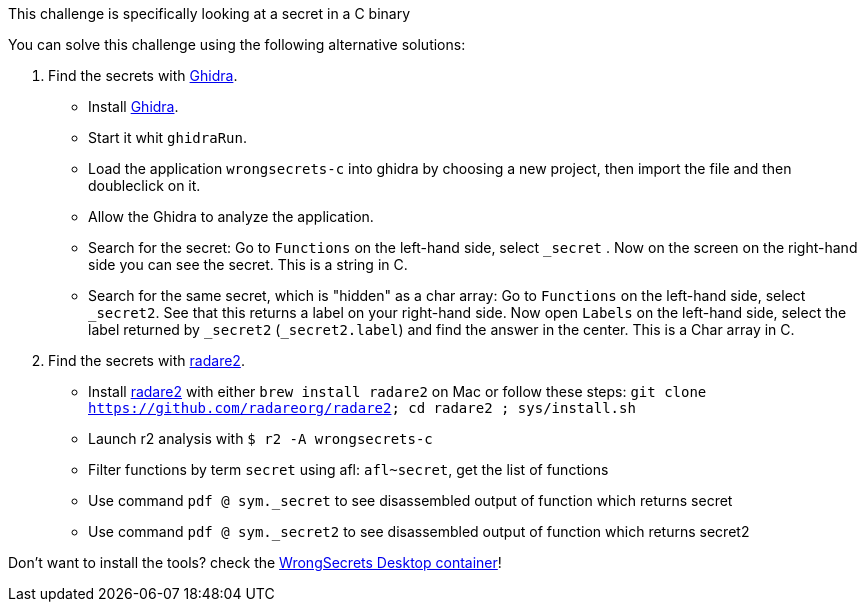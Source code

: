 This challenge is specifically looking at a secret in a C binary

You can solve this challenge using the following alternative solutions:

1. Find the secrets with https://ghidra-sre.org/[Ghidra].
- Install https://ghidra-sre.org/[Ghidra].
- Start it whit `ghidraRun`.
- Load the application `wrongsecrets-c` into ghidra by choosing a new project, then import the file and then doubleclick on it.
- Allow the Ghidra to analyze the application.
- Search for the secret: Go to `Functions` on the left-hand side, select `_secret` . Now on the screen on the right-hand side you can see the secret. This is a string in C.
- Search for the same secret, which is "hidden" as a char array: Go to `Functions` on the left-hand side, select `_secret2`. See that this returns a label on your right-hand side. Now open `Labels` on the left-hand side, select the label returned by `_secret2` (`_secret2.label`) and find the answer in the center. This is a Char array in C.

2. Find the secrets with https://www.radare.org[radare2].
- Install https://www.radare.org[radare2] with either `brew install radare2` on Mac or follow these steps: `git clone https://github.com/radareorg/radare2; cd radare2 ; sys/install.sh`
- Launch r2 analysis with `$ r2 -A wrongsecrets-c`
- Filter functions by term `secret` using afl: `afl~secret`, get the list of functions
- Use command `pdf @ sym._secret` to see disassembled output of function which returns secret
- Use command `pdf @ sym._secret2` to see disassembled output of function which returns secret2


Don't want to install the tools? check the https://github.com/OWASP/wrongsecrets/tree/master?tab=readme-ov-file#want-to-play-but-are-not-allowed-to-install-the-tools[WrongSecrets Desktop container]!

